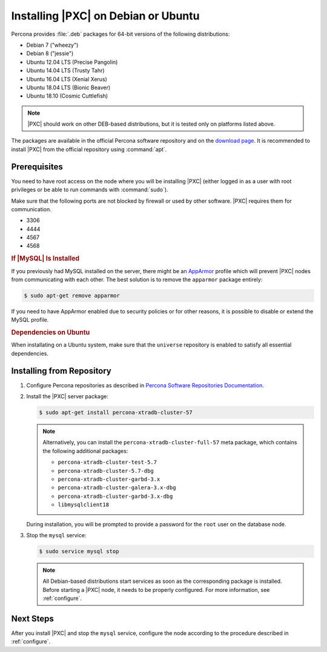 .. _apt:

====================================
Installing |PXC| on Debian or Ubuntu
====================================

Percona provides :file:`.deb` packages for 64-bit versions
of the following distributions:

* Debian 7 ("wheezy")
* Debian 8 ("jessie")
* Ubuntu 12.04 LTS (Precise Pangolin)
* Ubuntu 14.04 LTS (Trusty Tahr)
* Ubuntu 16.04 LTS (Xenial Xerus)
* Ubuntu 18.04 LTS (Bionic Beaver)
* Ubuntu 18.10 (Cosmic Cuttlefish)

.. note::

   |PXC| should work on other DEB-based distributions, but it is
   tested only on platforms listed above.

The packages are available in the official Percona software repository
and on the `download page
<http://www.percona.com/downloads/Percona-XtraDB-Cluster-57/LATEST/>`_.
It is recommended to install |PXC| from the official repository
using :command:`apt`.

Prerequisites
=============

You need to have root access on the node where you will be installing
|PXC| (either logged in as a user with root privileges or be able
to run commands with :command:`sudo`).

Make sure that the following ports are not blocked by firewall or used
by other software. |PXC| requires them for communication.

* 3306
* 4444
* 4567
* 4568

.. rubric:: If |MySQL| Is Installed

If you previously had MySQL installed on the server, there might be an
`AppArmor <https://help.ubuntu.com/community/AppArmor>`_ profile
which will prevent |PXC| nodes from communicating with each other.
The best solution is to remove the ``apparmor`` package entirely:

.. code-block:: bash
		
   $ sudo apt-get remove apparmor

If you need to have AppArmor enabled due to security policies or for
other reasons, it is possible to disable or extend the MySQL profile.

.. rubric:: Dependencies on Ubuntu

When installating on a Ubuntu system, make sure that the ``universe``
repository is enabled to satisfy all essential dependencies.

.. seealso::

   Ubuntu Documentation: Repositories
      https://help.ubuntu.com/community/Repositories/Ubuntu

Installing from Repository
==========================

1. Configure Percona repositories as described in
   `Percona Software Repositories Documentation
   <https://www.percona.com/doc/percona-repo-config/index.html>`_.

#. Install the |PXC| server package:

   .. code-block:: bash

      $ sudo apt-get install percona-xtradb-cluster-57

   .. note:: Alternatively, you can install
      the ``percona-xtradb-cluster-full-57`` meta package,
      which contains the following additional packages:

      * ``percona-xtradb-cluster-test-5.7``
      * ``percona-xtradb-cluster-5.7-dbg``
      * ``percona-xtradb-cluster-garbd-3.x``
      * ``percona-xtradb-cluster-galera-3.x-dbg``
      * ``percona-xtradb-cluster-garbd-3.x-dbg``
      * ``libmysqlclient18``

   During installation, you will be prompted to provide a password
   for the ``root`` user on the database node.

#. Stop the ``mysql`` service:

   .. code-block:: bash

      $ sudo service mysql stop

   .. note:: All Debian-based distributions start services
      as soon as the corresponding package is installed.
      Before starting a |PXC| node, it needs to be properly configured.
      For more information, see :ref:`configure`.

Next Steps
==========

After you install |PXC| and stop the ``mysql`` service,
configure the node according to the procedure described in :ref:`configure`.

